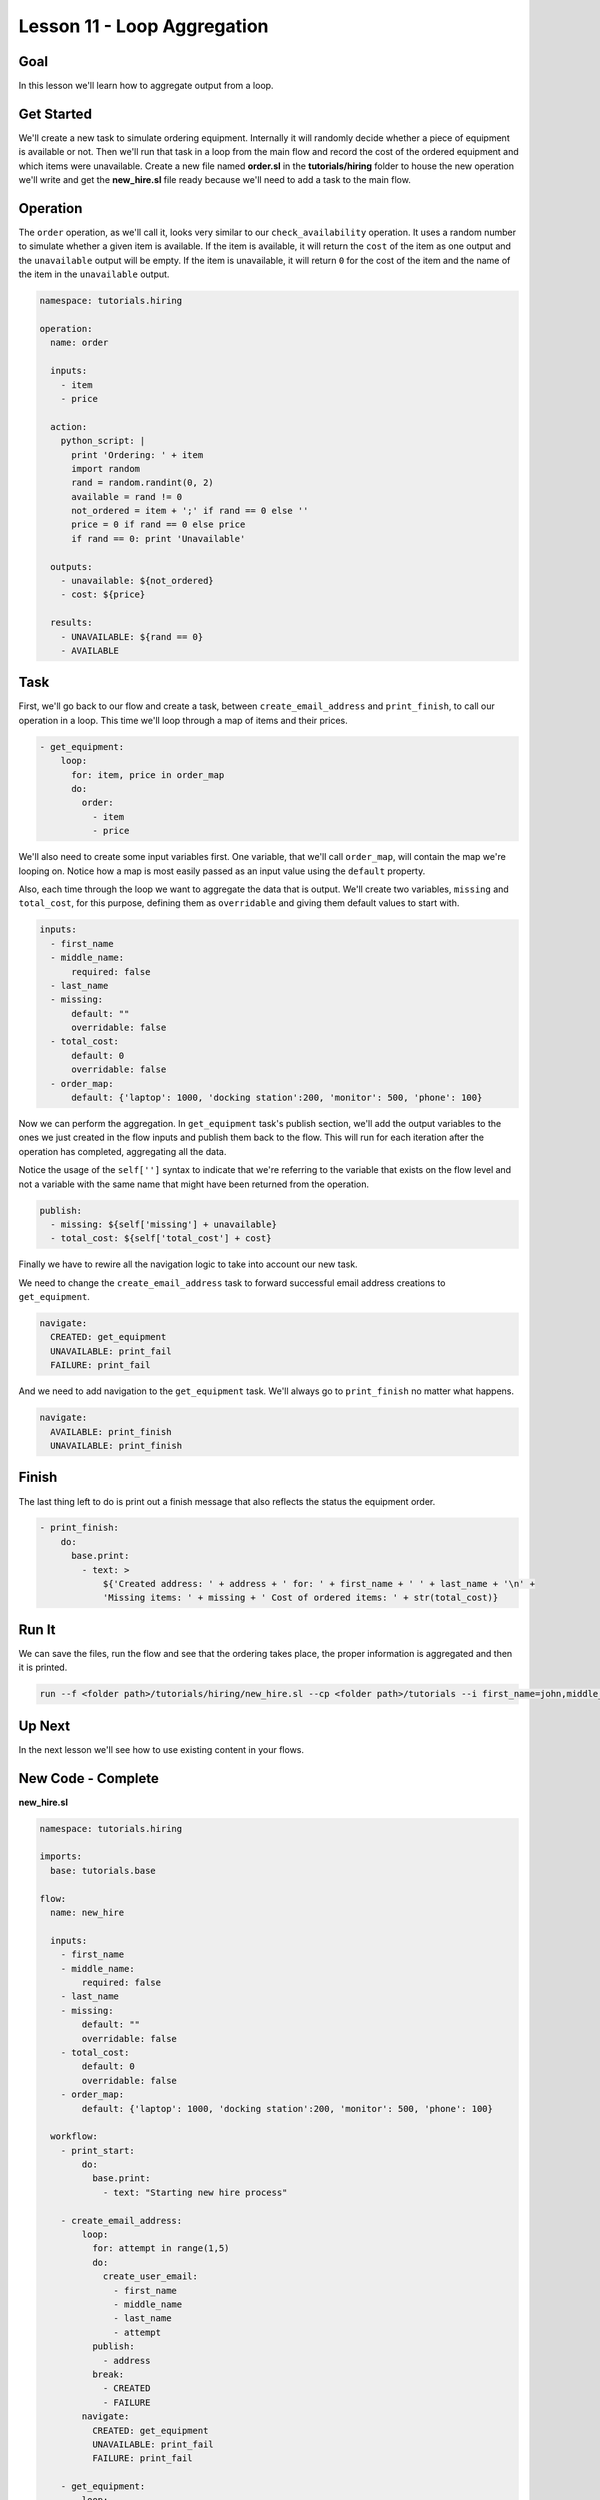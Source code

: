 Lesson 11 - Loop Aggregation
============================

Goal
----

In this lesson we'll learn how to aggregate output from a loop.

Get Started
-----------

We'll create a new task to simulate ordering equipment. Internally it
will randomly decide whether a piece of equipment is available or not.
Then we'll run that task in a loop from the main flow and record the
cost of the ordered equipment and which items were unavailable. Create a
new file named **order.sl** in the **tutorials/hiring** folder to house
the new operation we'll write and get the **new_hire.sl** file ready
because we'll need to add a task to the main flow.

Operation
---------

The ``order`` operation, as we'll call it, looks very similar to our
``check_availability`` operation. It uses a random number to simulate
whether a given item is available. If the item is available, it will
return the ``cost`` of the item as one output and the ``unavailable``
output will be empty. If the item is unavailable, it will return ``0``
for the cost of the item and the name of the item in the ``unavailable``
output.

.. code-block:: yaml

    namespace: tutorials.hiring

    operation:
      name: order

      inputs:
        - item
        - price

      action:
        python_script: |
          print 'Ordering: ' + item
          import random
          rand = random.randint(0, 2)
          available = rand != 0
          not_ordered = item + ';' if rand == 0 else ''
          price = 0 if rand == 0 else price
          if rand == 0: print 'Unavailable'

      outputs:
        - unavailable: ${not_ordered}
        - cost: ${price}

      results:
        - UNAVAILABLE: ${rand == 0}
        - AVAILABLE

Task
----

First, we'll go back to our flow and create a task, between
``create_email_address`` and ``print_finish``, to call our operation in
a loop. This time we'll loop through a map of items and their prices.

.. code-block:: yaml

    - get_equipment:
        loop:
          for: item, price in order_map
          do:
            order:
              - item
              - price

We'll also need to create some input variables first. One variable, that
we'll call ``order_map``, will contain the map we're looping on. Notice how a
map is most easily passed as an input value using the ``default`` property.

Also, each time through the loop we want to aggregate the data that is output.
We'll create two variables, ``missing`` and ``total_cost``, for this
purpose, defining them as ``overridable`` and giving them default values
to start with.

.. code-block:: yaml

    inputs:
      - first_name
      - middle_name:
          required: false
      - last_name
      - missing:
          default: ""
          overridable: false
      - total_cost:
          default: 0
          overridable: false
      - order_map:
          default: {'laptop': 1000, 'docking station':200, 'monitor': 500, 'phone': 100}

Now we can perform the aggregation. In ``get_equipment`` task's publish
section, we'll add the output variables to the ones we just created in
the flow inputs and publish them back to the flow. This will run for
each iteration after the operation has completed, aggregating all the
data.

Notice the usage of the ``self['']`` syntax to indicate that we're
referring to the variable that exists on the flow level and not a
variable with the same name that might have been returned from the
operation.

.. code-block:: yaml

    publish:
      - missing: ${self['missing'] + unavailable}
      - total_cost: ${self['total_cost'] + cost}

Finally we have to rewire all the navigation logic to take into account
our new task.

We need to change the ``create_email_address`` task to forward
successful email address creations to ``get_equipment``.

.. code-block:: yaml

    navigate:
      CREATED: get_equipment
      UNAVAILABLE: print_fail
      FAILURE: print_fail

And we need to add navigation to the ``get_equipment`` task. We'll
always go to ``print_finish`` no matter what happens.

.. code-block:: yaml

    navigate:
      AVAILABLE: print_finish
      UNAVAILABLE: print_finish

Finish
------

The last thing left to do is print out a finish message that also
reflects the status the equipment order.

.. code-block:: yaml

    - print_finish:
        do:
          base.print:
            - text: >
                ${'Created address: ' + address + ' for: ' + first_name + ' ' + last_name + '\n' +
                'Missing items: ' + missing + ' Cost of ordered items: ' + str(total_cost)}

Run It
------

We can save the files, run the flow and see that the ordering takes
place, the proper information is aggregated and then it is printed.

.. code-block:: bash

    run --f <folder path>/tutorials/hiring/new_hire.sl --cp <folder path>/tutorials --i first_name=john,middle_name=e,last_name=doe

Up Next
-------

In the next lesson we'll see how to use existing content in your flows.

New Code - Complete
-------------------

**new_hire.sl**

.. code-block:: yaml

    namespace: tutorials.hiring

    imports:
      base: tutorials.base

    flow:
      name: new_hire

      inputs:
        - first_name
        - middle_name:
            required: false
        - last_name
        - missing:
            default: ""
            overridable: false
        - total_cost:
            default: 0
            overridable: false
        - order_map:
            default: {'laptop': 1000, 'docking station':200, 'monitor': 500, 'phone': 100}

      workflow:
        - print_start:
            do:
              base.print:
                - text: "Starting new hire process"

        - create_email_address:
            loop:
              for: attempt in range(1,5)
              do:
                create_user_email:
                  - first_name
                  - middle_name
                  - last_name
                  - attempt
              publish:
                - address
              break:
                - CREATED
                - FAILURE
            navigate:
              CREATED: get_equipment
              UNAVAILABLE: print_fail
              FAILURE: print_fail

        - get_equipment:
            loop:
              for: item, price in order_map
              do:
                order:
                  - item
                  - price
              publish:
                - missing: ${self['missing'] + unavailable}
                - total_cost: ${self['total_cost'] + cost}
            navigate:
              AVAILABLE: print_finish
              UNAVAILABLE: print_finish

        - print_finish:
            do:
              base.print:
                - text: >
                    ${'Created address: ' + address + ' for: ' + first_name + ' ' + last_name + '\n' +
                    'Missing items: ' + missing + ' Cost of ordered items: ' + str(total_cost)}

        - on_failure:
          - print_fail:
              do:
                base.print:
                  - text: "${'Failed to create address for: ' + first_name + ' ' + last_name}"

**order.sl**

.. code-block:: yaml

    namespace: tutorials.hiring

    operation:
      name: order

      inputs:
        - item
        - price

      action:
        python_script: |
          print 'Ordering: ' + item
          import random
          rand = random.randint(0, 2)
          available = rand != 0
          not_ordered = item + ';' if rand == 0 else ''
          price = 0 if rand == 0 else price
          if rand == 0: print 'Unavailable'

      outputs:
        - unavailable: ${not_ordered}
        - cost: ${price}

      results:
        - UNAVAILABLE: ${rand == 0}
        - AVAILABLE
